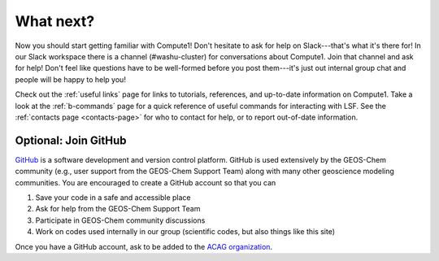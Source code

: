 What next?
==========

Now you should start getting familiar with Compute1! Don't hesitate to ask for help on Slack---that's what it's there for! In our
Slack workspace there is a channel (#washu-cluster) for conversations about Compute1. Join that channel and ask for help! Don't
feel like questions have to be well-formed before you post them---it's just out internal group chat and people will be happy to help
you! 

Check out the :ref:`useful links` page for links to tutorials, references, and up-to-date information on Compute1. Take a look
at the :ref:`b-commands` page for a quick reference of useful commands for interacting with LSF. See the :ref:`contacts page <contacts-page>` for
who to contact for help, or to report out-of-date information.


Optional: Join GitHub
---------------------

`GitHub <https://github.com/>`_ is a software development and version control platform. GitHub is used
extensively by the GEOS-Chem community (e.g., user support from the GEOS-Chem Support Team) along
with many other geoscience modeling communities. You are encouraged to create a GitHub account so
that you can

1. Save your code in a safe and accessible place
2. Ask for help from the GEOS-Chem Support Team
3. Participate in GEOS-Chem community discussions
4. Work on codes used internally in our group (scientific codes, but also things like this site)

Once you have a GitHub account, ask to be added to the `ACAG organization
<https://github.com/Atmospheric-Composition-Analysis-Group>`_.